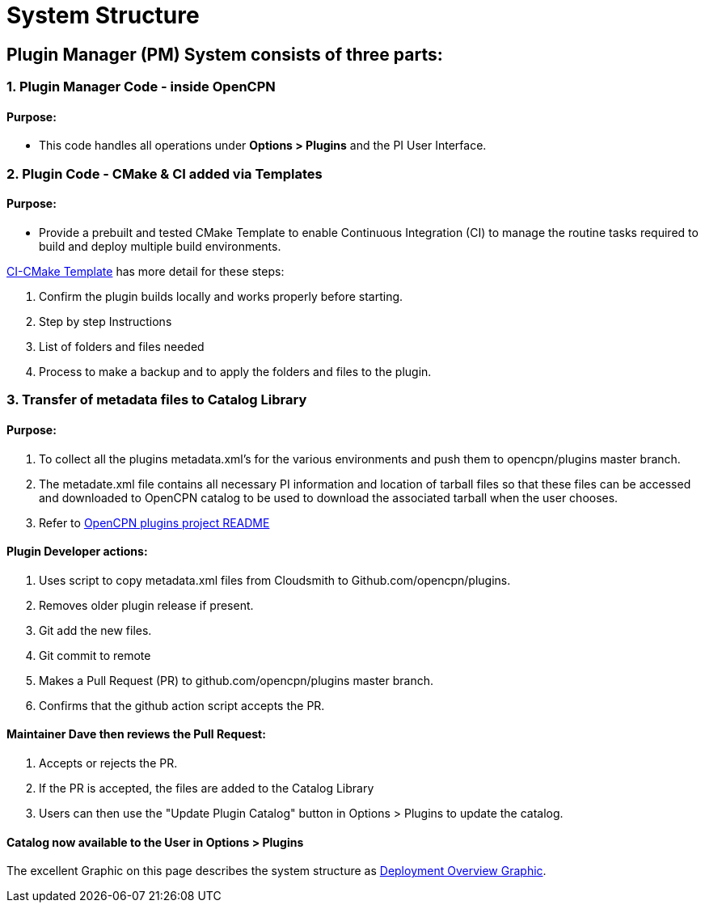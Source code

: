 = System Structure

== Plugin Manager (PM) System consists of three parts:

=== 1. Plugin Manager Code - inside OpenCPN

==== Purpose:

* This code handles all operations under **Options > Plugins** and the PI User Interface.

=== 2. Plugin Code - CMake & CI added via Templates

==== Purpose:

* Provide a prebuilt and tested CMake Template to enable Continuous Integration (CI) to manage the routine tasks required to build and deploy multiple build environments.

xref:pm-tp-system-structure.adoc[CI-CMake Template] has more detail for these steps:

. Confirm the plugin builds locally and works properly before starting.
. Step by step Instructions
. List of folders and files needed
. Process to make a backup and to apply the folders and files to the plugin.


=== 3. Transfer of metadata files to Catalog Library

==== Purpose:

. To collect all the plugins metadata.xml's for the various environments and push them to opencpn/plugins master branch.
. The metadate.xml file contains all necessary PI information and location of tarball files so that these files can be accessed and downloaded to OpenCPN catalog to be used to download the associated tarball when the user chooses.
. Refer to https://github.com/OpenCPN/plugins/blob/master/DEVELOPER-INFO.md[OpenCPN plugins project README]


==== Plugin Developer actions:

. Uses script to copy metadata.xml files from Cloudsmith to Github.com/opencpn/plugins.
. Removes older plugin release if present.
. Git add the new files.
. Git commit to remote
. Makes a Pull Request (PR) to github.com/opencpn/plugins master branch.
. Confirms that the github action script accepts the PR.

==== Maintainer Dave then reviews the Pull Request:

. Accepts or rejects the PR.
. If the PR is accepted, the files are added to the Catalog Library
. Users can then use the "Update Plugin Catalog" button in Options > Plugins to update the catalog.

==== Catalog now available to the User in **Options > Plugins**

The excellent Graphic on this page describes the system structure as xref:pm-overview-deployment.adoc[Deployment Overview Graphic].

